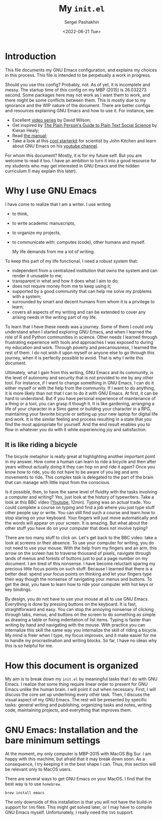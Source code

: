 #+author: Sergei Pashakhin
#+title: My ~init.el~
#+DATE: <2022-06-21 Tue>
#+EMAIL: pashakhin@gmail.com
* Introduction
This file documents my GNU Emacs configuration, and explains my choices in this process. This file is intended to be perpetually a work in progress.

Should you use this config? Probably, not. As of yet, it is incomplete and messy. The startup time of this config on my MBP (2015) is 26.032273 second. Some packages here may not work as I want them to work, and there might be some conflicts between them. This is mostly due to my ignorance and the WIP nature of the document. There are better configs and resources explaining GNU Emacs and how to use it. For instance, see:

- Excellent [[https://systemcrafters.net/videos/][video series]] by David Wilson;
- Get inspired by [[https://plain-text.co/][The Plain Person's Guide to Plain Text Social Science]] by Kieran Healy;
- Read [[https://www.gnu.org/software/emacs/manual/html_node/emacs/index.html][the manual]];
- Take a look at this [[https://github.com/jkitchin/scimax][cool starterkit]] for scientist by John Kitchen and learn about GNU Emacs on his [[https://www.youtube.com/c/JohnKitchin][youtube channel]].

For whom this document? Mostly, it is for my future self. But you are welcome to read it too. I have an ambition to turn it into a good resource for my students who may get interested in GNU Emacs and the hidden curriculum (I may explain this later).
* Why I use GNU Emacs
I have come to realize that I am a writer. I use writing
- to think,
- to write academic manuscripts,
- to organize my projects,
- to communicate with: computes (code), other humans and myself.

  My life demands from me a lot of writing.

To keep this part of my life functional, I need a robust system that:

- independent from a centralized institution that owns the system and can render it unusable to me;
- transparent in what and how it does what I aim to do;
- does not require money from me to keep using it;
- supported by a good community that can help me solve my problems with a system;
- surrounded by smart and decent humans from whom it is a privilege to learn;
- covers all aspects of my writing and can be extended to cover any arising needs in the writing part of my life.

To learn that I have these needs was a journey. Some of them I could only understand when I started exploring GNU Emacs, and when I  learned the role of R and Python communities in science. Other needs I learned through frustrating experience with tools and approaches I was exposed to during my education and work. Through poverty and precariousness, I learned the rest of them. I do not wish it upon myself or anyone else to go through this journey, when it is perfectly possible to avoid. That is why I write this document.

Ultimately, what I gain from this writing, GNU Emacs and its community, is the level of autonomy and security that is not provided to me by any other tool. For instance, if I want to change something in GNU Emacs, I can do it either myself or with the help from the community. If I want to do anything, it is more likely than not that I can to do it with GNU Emacs. At first, it can be hard to understand. But if you have personal experience of maintenance of a thing or a tool, you can grasp it though it. It is like gardening, arranging a life of your character in a Sims game or building your character in a RPG, maintaining your favorite bicycle or setting up your new laptop for digital life and work. It is the similar feeling and process resulting in a state that you find the most appropriate for yourself. And the end result enables you to flow in whatever you do with it while experiencing joy and satisfaction.
** It is like riding a bicycle
The bicycle metaphor is really great at highlighting another important point in my answer. How come a human can learn to ride a bicycle and then after  years without actually doing it they can hop on and ride it again? Once you know how to ride, you do not have to be aware of you leg and arm movements to ride. This complex task is delegated to the part of the brain that can manage with little input from the conscious.

Is it possible, then, to have the same level of fluidity with the tasks involving a computer and writing? Yes, just look at the history of typewriters. Take a look at this BBC video ([[https://www.youtube.com/watch?v=b6URa-PTqfA][Youtube]], 12min). Typing was an actual trade. You could complete a course on typing and find a job where you just type stuff other people say or write. You can still find such a course and learn how to stop staring on your keyboard. Your fingers will just move automatically and the words will appear on your screen. It is amazing. But what about the other stuff you have do on your computer that does not involve typing?

There are too many stuff to click on. Let's get back to the BBC video: take a look at screens or their absence. To use your computer for writing, you do not need to use your mouse. With the help from my fingers and an arm, this arrow on the screen has to traverse thousand of pixels, navigate through lands of menus and forests of buttons just to put a page number on my document. I am tired of this nonsense. I have become reluctant sparing my precious little focus points on such stuff. Because I learned that there is a better deal: spend your focus points on thinking and let your fingers type their way though the nonsense of navigating your menus and buttons. To get the deal, you have to learn how to ride your computer with hot keys or key bindings.

By design, you do not have to use your mouse at all to use GNU Emacs. Everything is done by pressing buttons on the keyboard. It is fast, straightforward and easy. You can stop the annoying nonsense of clicking through tabs, menus, and buttons on the screen to do something as simple as drawing a table or fixing indentation of list items. Typing is faster than writing by hand and navigating with the mouse. With practice you can internalize this skill the same way you internalize the skill of riding a bicycle. My mind is freer when I type, my focus improves, and it make easier for me to handle my procrastination and writing blocks. So far, I have no ideas why this is so helpful for me. 
* How this document is organized
My aim is to break down my ~init.el~ by meaningful tasks that I do with GNU Emacs. I realize that some thing require linear order to present for GNU Emacs unlike the human brain. I will point it out when necessary. First, I will discuss the core set up underlining every other task. Then, I discuss the visual aspect of my GNU Emacs. The rest will be presented by specific tasks: general writing and publishing, organizing tasks and notes, writing code, maintaining projects, and everything that  improves them.
* GNU Emacs: Installation and the bare minimum settings
At the moment, my only computer is MBP-2015 with MacOS Big Sur. I am happy with this machine, but afraid that it may break down soon. As a consequence, I try keeping it in the best shape I can. Thus, this section will be relevant only to MacOS users.

There are several ways to get GNU Emacs on your MacOS. I find that the best way is to use ~homebrew~.

#+NAME: install_emacs_brew
#+begin_src shell :eval never
  brew install emacs
#+end_src

The only downside of this installation is that you will not have the build-in support for ~SVG~ files. This might get solved later, or I may have to compile GNU Emacs myself. Unfortunately, I really need the ~SVG~ support.


